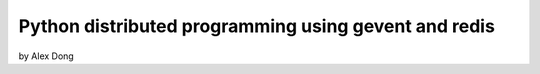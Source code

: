 =====================================================
Python distributed programming using gevent and redis
=====================================================

by Alex Dong



